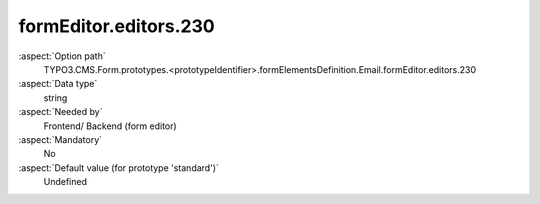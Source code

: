 formEditor.editors.230
----------------------

:aspect:`Option path`
      TYPO3.CMS.Form.prototypes.<prototypeIdentifier>.formElementsDefinition.Email.formEditor.editors.230

:aspect:`Data type`
      string

:aspect:`Needed by`
      Frontend/ Backend (form editor)

:aspect:`Mandatory`
      No

:aspect:`Default value (for prototype 'standard')`
      Undefined
